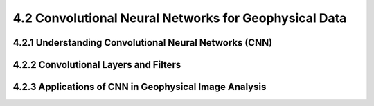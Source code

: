 4.2 Convolutional Neural Networks for Geophysical Data 
=============================================================

4.2.1 Understanding Convolutional Neural Networks (CNN) 
--------------------------------------------------------------------------------

4.2.2 Convolutional Layers and Filters 
--------------------------------------------------------------------------------

4.2.3 Applications of CNN in Geophysical Image Analysis 
--------------------------------------------------------------------------------


